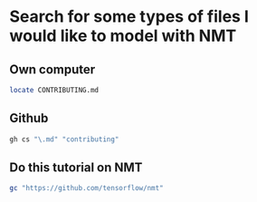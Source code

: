 * Search for some types of files I would like to model with NMT
** Own computer

#+BEGIN_SRC sh
  locate CONTRIBUTING.md
#+END_SRC

** Github
#+BEGIN_SRC sh
  gh cs "\.md" "contributing"
#+END_SRC

** Do this tutorial on NMT
#+BEGIN_SRC sh
  gc "https://github.com/tensorflow/nmt"
#+END_SRC